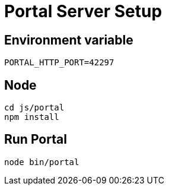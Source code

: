 = Portal Server Setup

== Environment variable

`PORTAL_HTTP_PORT=42297`

== Node
[source, bash]
----
cd js/portal
npm install
----

== Run Portal
[source, bash]
----
node bin/portal
----